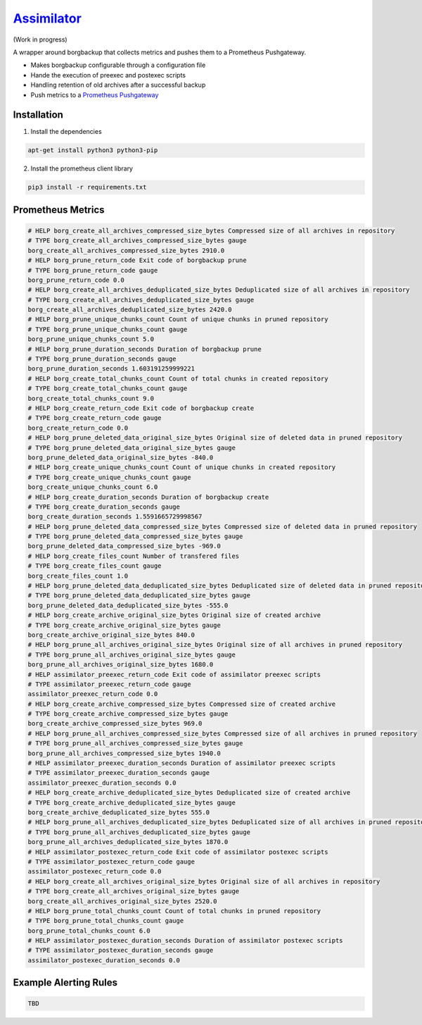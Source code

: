 `Assimilator <http://memory-alpha.wikia.com/wiki/Assimilation>`_
===========
|travis| |license|

.. |travis| image:: https://img.shields.io/travis/adfinis-sygroup/vault-client.svg?style=flat-square
   :target: https://img.shields.io/github/license/adfinis-sygroup/vault-client.svg?style=flat-square

.. |license| image:: https://img.shields.io/github/license/adfinis-sygroup/vault-client.svg?style=flat-square
   :target: https://img.shields.io/github/license/adfinis-sygroup/vault-client.svg?style=flat-square

(Work in progress)

A wrapper around borgbackup that collects metrics and pushes them to a Prometheus Pushgateway.

* Makes borgbackup configurable through a configuration file
* Hande the execution of preexec and postexec scripts
* Handling retention of old archives after a successful backup
* Push metrics to a `Prometheus Pushgateway <https://github.com/prometheus/pushgateway>`_
Installation
------------
1. Install the dependencies

.. code:: shell

   apt-get install python3 python3-pip

2. Install the prometheus client library

.. code:: shell

   pip3 install -r requirements.txt

Prometheus Metrics
------------------

.. code:: promql

    # HELP borg_create_all_archives_compressed_size_bytes Compressed size of all archives in repository
    # TYPE borg_create_all_archives_compressed_size_bytes gauge
    borg_create_all_archives_compressed_size_bytes 2910.0
    # HELP borg_prune_return_code Exit code of borgbackup prune
    # TYPE borg_prune_return_code gauge
    borg_prune_return_code 0.0
    # HELP borg_create_all_archives_deduplicated_size_bytes Deduplicated size of all archives in repository
    # TYPE borg_create_all_archives_deduplicated_size_bytes gauge
    borg_create_all_archives_deduplicated_size_bytes 2420.0
    # HELP borg_prune_unique_chunks_count Count of unique chunks in pruned repository
    # TYPE borg_prune_unique_chunks_count gauge
    borg_prune_unique_chunks_count 5.0
    # HELP borg_prune_duration_seconds Duration of borgbackup prune
    # TYPE borg_prune_duration_seconds gauge
    borg_prune_duration_seconds 1.603191259999221
    # HELP borg_create_total_chunks_count Count of total chunks in created repository
    # TYPE borg_create_total_chunks_count gauge
    borg_create_total_chunks_count 9.0
    # HELP borg_create_return_code Exit code of borgbackup create
    # TYPE borg_create_return_code gauge
    borg_create_return_code 0.0
    # HELP borg_prune_deleted_data_original_size_bytes Original size of deleted data in pruned repository
    # TYPE borg_prune_deleted_data_original_size_bytes gauge
    borg_prune_deleted_data_original_size_bytes -840.0
    # HELP borg_create_unique_chunks_count Count of unique chunks in created repository
    # TYPE borg_create_unique_chunks_count gauge
    borg_create_unique_chunks_count 6.0
    # HELP borg_create_duration_seconds Duration of borgbackup create
    # TYPE borg_create_duration_seconds gauge
    borg_create_duration_seconds 1.5591665729998567
    # HELP borg_prune_deleted_data_compressed_size_bytes Compressed size of deleted data in pruned repository
    # TYPE borg_prune_deleted_data_compressed_size_bytes gauge
    borg_prune_deleted_data_compressed_size_bytes -969.0
    # HELP borg_create_files_count Number of transfered files
    # TYPE borg_create_files_count gauge
    borg_create_files_count 1.0
    # HELP borg_prune_deleted_data_deduplicated_size_bytes Deduplicated size of deleted data in pruned repository
    # TYPE borg_prune_deleted_data_deduplicated_size_bytes gauge
    borg_prune_deleted_data_deduplicated_size_bytes -555.0
    # HELP borg_create_archive_original_size_bytes Original size of created archive
    # TYPE borg_create_archive_original_size_bytes gauge
    borg_create_archive_original_size_bytes 840.0
    # HELP borg_prune_all_archives_original_size_bytes Original size of all archives in pruned repository
    # TYPE borg_prune_all_archives_original_size_bytes gauge
    borg_prune_all_archives_original_size_bytes 1680.0
    # HELP assimilator_preexec_return_code Exit code of assimilator preexec scripts
    # TYPE assimilator_preexec_return_code gauge
    assimilator_preexec_return_code 0.0
    # HELP borg_create_archive_compressed_size_bytes Compressed size of created archive
    # TYPE borg_create_archive_compressed_size_bytes gauge
    borg_create_archive_compressed_size_bytes 969.0
    # HELP borg_prune_all_archives_compressed_size_bytes Compressed size of all archives in pruned repository
    # TYPE borg_prune_all_archives_compressed_size_bytes gauge
    borg_prune_all_archives_compressed_size_bytes 1940.0
    # HELP assimilator_preexec_duration_seconds Duration of assimilator preexec scripts
    # TYPE assimilator_preexec_duration_seconds gauge
    assimilator_preexec_duration_seconds 0.0
    # HELP borg_create_archive_deduplicated_size_bytes Deduplicated size of created archive
    # TYPE borg_create_archive_deduplicated_size_bytes gauge
    borg_create_archive_deduplicated_size_bytes 555.0
    # HELP borg_prune_all_archives_deduplicated_size_bytes Deduplicated size of all archives in pruned repository
    # TYPE borg_prune_all_archives_deduplicated_size_bytes gauge
    borg_prune_all_archives_deduplicated_size_bytes 1870.0
    # HELP assimilator_postexec_return_code Exit code of assimilator postexec scripts
    # TYPE assimilator_postexec_return_code gauge
    assimilator_postexec_return_code 0.0
    # HELP borg_create_all_archives_original_size_bytes Original size of all archives in repository
    # TYPE borg_create_all_archives_original_size_bytes gauge
    borg_create_all_archives_original_size_bytes 2520.0
    # HELP borg_prune_total_chunks_count Count of total chunks in pruned repository
    # TYPE borg_prune_total_chunks_count gauge
    borg_prune_total_chunks_count 6.0
    # HELP assimilator_postexec_duration_seconds Duration of assimilator postexec scripts
    # TYPE assimilator_postexec_duration_seconds gauge
    assimilator_postexec_duration_seconds 0.0

Example Alerting Rules
----------------------

.. code:: promql

    TBD
  
